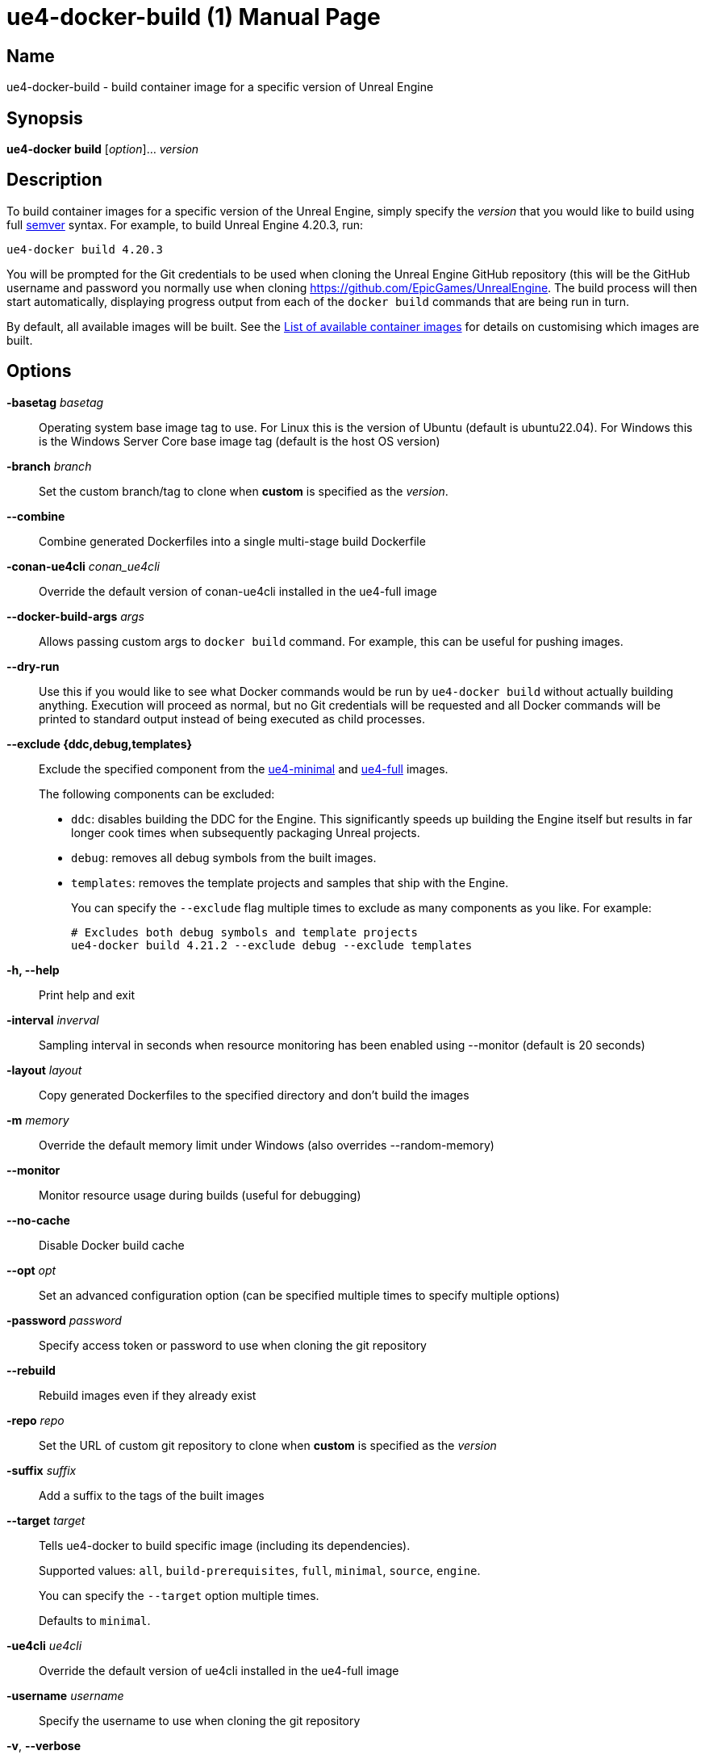 [[ue4-docker-build]]
= ue4-docker-build (1)
:doctype: manpage
:icons: font
:idprefix:
:idseparator: -
:source-highlighter: rouge

== Name

ue4-docker-build - build container image for a specific version of Unreal Engine

== Synopsis

*ue4-docker build* [_option_]... _version_

== Description

To build container images for a specific version of the Unreal Engine, simply specify the _version_ that you would like to build using full https://semver.org/[semver] syntax.
For example, to build Unreal Engine 4.20.3, run:

[source,shell]
----
ue4-docker build 4.20.3
----

You will be prompted for the Git credentials to be used when cloning the Unreal Engine GitHub repository (this will be the GitHub username and password you normally use when cloning <https://github.com/EpicGames/UnrealEngine>.
The build process will then start automatically, displaying progress output from each of the `docker build` commands that are being run in turn.

By default, all available images will be built.
See the xref:available-container-images.adoc[List of available container images] for details on customising which images are built.

== Options

*-basetag* _basetag_::
Operating system base image tag to use.
For Linux this is the version of Ubuntu (default is ubuntu22.04).
For Windows this is the Windows Server Core base image tag (default is the host OS version)

*-branch* _branch_::
Set the custom branch/tag to clone when *custom* is specified as the _version_.

*--combine*::
Combine generated Dockerfiles into a single multi-stage build Dockerfile

*-conan-ue4cli* _conan_ue4cli_::
Override the default version of conan-ue4cli installed in the ue4-full image

*--docker-build-args* _args_::
Allows passing custom args to `docker build` command.
For example, this can be useful for pushing images.

*--dry-run*::
Use this if you would like to see what Docker commands would be run by `ue4-docker build` without actually building anything.
Execution will proceed as normal, but no Git credentials will be requested and all Docker commands will be printed to standard output instead of being executed as child processes.

*--exclude {ddc,debug,templates}*::
Exclude the specified component from the xref:available-container-images.adoc#ue4-minimal[ue4-minimal] and xref:available-container-images.adoc#ue4-full[ue4-full] images.
+
The following components can be excluded:
+
- `ddc`: disables building the DDC for the Engine.
This significantly speeds up building the Engine itself but results in far longer cook times when subsequently packaging Unreal projects.
- `debug`: removes all debug symbols from the built images.
- `templates`: removes the template projects and samples that ship with the Engine.
+
You can specify the `--exclude` flag multiple times to exclude as many components as you like.
For example:
+
[source,shell]
----
# Excludes both debug symbols and template projects
ue4-docker build 4.21.2 --exclude debug --exclude templates
----

*-h, --help*::
Print help and exit

*-interval* _inverval_::
Sampling interval in seconds when resource monitoring has been enabled using --monitor (default is 20 seconds)

*-layout* _layout_::
Copy generated Dockerfiles to the specified directory and don't build the images

*-m* _memory_::
Override the default memory limit under Windows (also overrides --random-memory)

*--monitor*::
Monitor resource usage during builds (useful for debugging)

*--no-cache*::
Disable Docker build cache

*--opt* _opt_::
Set an advanced configuration option (can be specified multiple times to specify multiple options)

*-password* _password_::
Specify access token or password to use when cloning the git repository

*--rebuild*::
Rebuild images even if they already exist

*-repo* _repo_::
Set the URL of custom git repository to clone when *custom* is specified as the _version_

*-suffix* _suffix_::
Add a suffix to the tags of the built images

*--target* _target_::
Tells ue4-docker to build specific image (including its dependencies).
+
Supported values: `all`, `build-prerequisites`, `full`, `minimal`, `source`, `engine`.
+
You can specify the `--target` option multiple times.
+
Defaults to `minimal`.

*-ue4cli* _ue4cli_::
Override the default version of ue4cli installed in the ue4-full image

*-username* _username_::
Specify the username to use when cloning the git repository

*-v*, *--verbose*::
Enable verbose output during builds (useful for debugging)

== Linux-specific options

*--cuda* _version_::
Add CUDA support as well as OpenGL support

== Windows-specific options

*--ignore-blacklist*::
Run builds even on blacklisted versions of Windows (advanced use only)

*-isolation {process,hyperv}*::
Set the isolation mode to use

*--linux*::
Use Linux containers under Windows hosts (useful when testing Docker Desktop or LCOW support)

*--random-memory*::
Use a random memory limit for Windows containers

*--visual-studio {2017,2019,2022}*::
Specify Visual Studio Build Tools version.
+
By default, ue4-docker uses Visual Studio Build Tools 2017 to build Unreal Engine.
Starting with Unreal Engine 4.25, you may choose to use Visual Studio Build Tools 2019 instead.
+
Unreal Engine 5.0 adds support for VS2022 but removes support for VS2017.

== Environment

This section describes several environment variables that affect how `ue4-docker build` operates.

*UE4DOCKER_TAG_NAMESPACE*::
If you would like to override the default `adamrehn/` prefix that is used when generating the tags for all built images, you can do so by specifying a custom value using the `UE4DOCKER_TAG_NAMESPACE` environment variable.

== See also

xref:ue4-docker-clean.adoc#ue4-docker-clean[*ue4-docker-clean*(1)]
